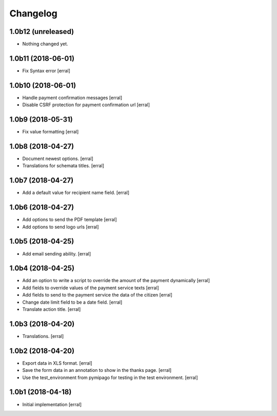 Changelog
=========

1.0b12 (unreleased)
-------------------

- Nothing changed yet.


1.0b11 (2018-06-01)
-------------------

- Fix Syntax error
  [erral]


1.0b10 (2018-06-01)
-------------------

- Handle payment confirmation messages
  [erral]


- Disable CSRF protection for payment confirmation url 
  [erral]

1.0b9 (2018-05-31)
------------------

- Fix value formatting 
  [erral]


1.0b8 (2018-04-27)
------------------

- Document newest options.
  [erral]

- Translations for schemata titles.
  [erral]


1.0b7 (2018-04-27)
------------------

- Add a default value for recipient name field.
  [erral]


1.0b6 (2018-04-27)
------------------

- Add options to send the PDF template
  [erral]

- Add options to send logo urls
  [erral]


1.0b5 (2018-04-25)
------------------

- Add email sending ability.
  [erral]


1.0b4 (2018-04-25)
------------------

- Add an option to write a script to override the amount of the payment dynamically
  [erral]

- Add fields to override values of the payment service texts
  [erral]

- Add fields to send to the payment service the data of the citizen
  [erral]

- Change date limit field to be a date field.
  [erral]

- Translate action title.
  [erral]


1.0b3 (2018-04-20)
------------------

- Translations.
  [erral]

1.0b2 (2018-04-20)
------------------

- Export data in XLS format.
  [erral]

- Save the form data in an annotation to show in the thanks page.
  [erral]

- Use the test_environment from pymipago for testing in the test environment.
  [erral]


1.0b1 (2018-04-18)
------------------

- Initial implementation
  [erral]
